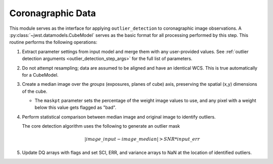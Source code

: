 .. _outlier-detection-coron:

Coronagraphic Data
==================

This module serves as the interface for applying ``outlier_detection`` to coronagraphic
image observations. A :py:class:`~jwst.datamodels.CubeModel` serves as the basic format
for all processing performed by this step. This routine performs the following operations:

#. Extract parameter settings from input model and merge them with any user-provided values.
   See :ref:`outlier detection arguments <outlier_detection_step_args>` for the full list
   of parameters.

#. Do not attempt resampling; data are assumed to be aligned and have an identical WCS.
   This is true automatically for a CubeModel.

#. Create a median image over the `groups` (exposures, planes of cube) axis,
   preserving the spatial (x,y) dimensions of the cube.

   * The ``maskpt`` parameter sets the percentage of the weight image values to
     use, and any pixel with a weight below this value gets flagged as "bad".

#. Perform statistical comparison between median image and original image to identify outliers.

   The core detection algorithm uses the following to generate an outlier mask

   .. math:: | image\_input - image\_median | > SNR*input\_err

#. Update DQ arrays with flags and set SCI, ERR, and variance arrays to NaN at the location
   of identified outliers.
